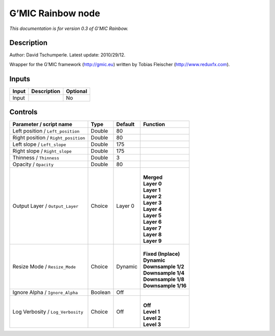 .. _eu.gmic.Rainbow:

G’MIC Rainbow node
==================

*This documentation is for version 0.3 of G’MIC Rainbow.*

Description
-----------

Author: David Tschumperle. Latest update: 2010/29/12.

Wrapper for the G’MIC framework (http://gmic.eu) written by Tobias Fleischer (http://www.reduxfx.com).

Inputs
------

+-------+-------------+----------+
| Input | Description | Optional |
+=======+=============+==========+
| Input |             | No       |
+-------+-------------+----------+

Controls
--------

.. tabularcolumns:: |>{\raggedright}p{0.2\columnwidth}|>{\raggedright}p{0.06\columnwidth}|>{\raggedright}p{0.07\columnwidth}|p{0.63\columnwidth}|

.. cssclass:: longtable

+-------------------------------------+---------+---------+-----------------------+
| Parameter / script name             | Type    | Default | Function              |
+=====================================+=========+=========+=======================+
| Left position / ``Left_position``   | Double  | 80      |                       |
+-------------------------------------+---------+---------+-----------------------+
| Right position / ``Right_position`` | Double  | 80      |                       |
+-------------------------------------+---------+---------+-----------------------+
| Left slope / ``Left_slope``         | Double  | 175     |                       |
+-------------------------------------+---------+---------+-----------------------+
| Right slope / ``Right_slope``       | Double  | 175     |                       |
+-------------------------------------+---------+---------+-----------------------+
| Thinness / ``Thinness``             | Double  | 3       |                       |
+-------------------------------------+---------+---------+-----------------------+
| Opacity / ``Opacity``               | Double  | 80      |                       |
+-------------------------------------+---------+---------+-----------------------+
| Output Layer / ``Output_Layer``     | Choice  | Layer 0 | |                     |
|                                     |         |         | | **Merged**          |
|                                     |         |         | | **Layer 0**         |
|                                     |         |         | | **Layer 1**         |
|                                     |         |         | | **Layer 2**         |
|                                     |         |         | | **Layer 3**         |
|                                     |         |         | | **Layer 4**         |
|                                     |         |         | | **Layer 5**         |
|                                     |         |         | | **Layer 6**         |
|                                     |         |         | | **Layer 7**         |
|                                     |         |         | | **Layer 8**         |
|                                     |         |         | | **Layer 9**         |
+-------------------------------------+---------+---------+-----------------------+
| Resize Mode / ``Resize_Mode``       | Choice  | Dynamic | |                     |
|                                     |         |         | | **Fixed (Inplace)** |
|                                     |         |         | | **Dynamic**         |
|                                     |         |         | | **Downsample 1/2**  |
|                                     |         |         | | **Downsample 1/4**  |
|                                     |         |         | | **Downsample 1/8**  |
|                                     |         |         | | **Downsample 1/16** |
+-------------------------------------+---------+---------+-----------------------+
| Ignore Alpha / ``Ignore_Alpha``     | Boolean | Off     |                       |
+-------------------------------------+---------+---------+-----------------------+
| Log Verbosity / ``Log_Verbosity``   | Choice  | Off     | |                     |
|                                     |         |         | | **Off**             |
|                                     |         |         | | **Level 1**         |
|                                     |         |         | | **Level 2**         |
|                                     |         |         | | **Level 3**         |
+-------------------------------------+---------+---------+-----------------------+
